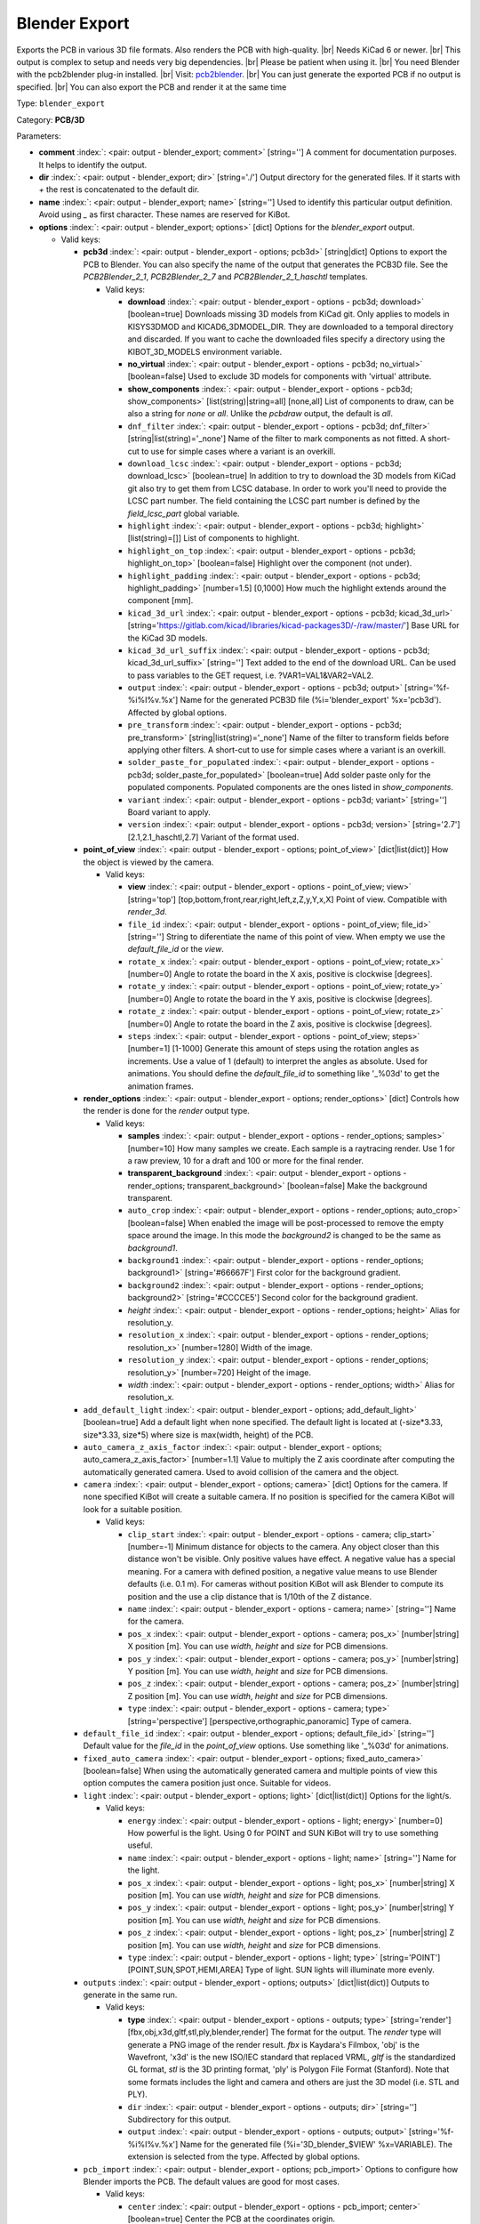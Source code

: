.. Automatically generated by KiBot, please don't edit this file

.. index::
   pair: Blender Export; blender_export

Blender Export
~~~~~~~~~~~~~~

Exports the PCB in various 3D file formats.
Also renders the PCB with high-quality. |br|
Needs KiCad 6 or newer. |br|
This output is complex to setup and needs very big dependencies. |br|
Please be patient when using it. |br|
You need Blender with the pcb2blender plug-in installed. |br|
Visit: `pcb2blender <https://github.com/30350n/pcb2blender>`__. |br|
You can just generate the exported PCB if no output is specified. |br|
You can also export the PCB and render it at the same time

Type: ``blender_export``

Category: **PCB/3D**

Parameters:

-  **comment** :index:`: <pair: output - blender_export; comment>` [string=''] A comment for documentation purposes. It helps to identify the output.
-  **dir** :index:`: <pair: output - blender_export; dir>` [string='./'] Output directory for the generated files.
   If it starts with `+` the rest is concatenated to the default dir.
-  **name** :index:`: <pair: output - blender_export; name>` [string=''] Used to identify this particular output definition.
   Avoid using `_` as first character. These names are reserved for KiBot.
-  **options** :index:`: <pair: output - blender_export; options>` [dict] Options for the `blender_export` output.

   -  Valid keys:

      -  **pcb3d** :index:`: <pair: output - blender_export - options; pcb3d>` [string|dict] Options to export the PCB to Blender.
         You can also specify the name of the output that generates the PCB3D file.
         See the `PCB2Blender_2_1`, `PCB2Blender_2_7` and `PCB2Blender_2_1_haschtl` templates.

         -  Valid keys:

            -  **download** :index:`: <pair: output - blender_export - options - pcb3d; download>` [boolean=true] Downloads missing 3D models from KiCad git.
               Only applies to models in KISYS3DMOD and KICAD6_3DMODEL_DIR.
               They are downloaded to a temporal directory and discarded.
               If you want to cache the downloaded files specify a directory using the
               KIBOT_3D_MODELS environment variable.
            -  **no_virtual** :index:`: <pair: output - blender_export - options - pcb3d; no_virtual>` [boolean=false] Used to exclude 3D models for components with 'virtual' attribute.
            -  **show_components** :index:`: <pair: output - blender_export - options - pcb3d; show_components>` [list(string)|string=all] [none,all] List of components to draw, can be also a string for `none` or `all`.
               Unlike the `pcbdraw` output, the default is `all`.

            -  ``dnf_filter`` :index:`: <pair: output - blender_export - options - pcb3d; dnf_filter>` [string|list(string)='_none'] Name of the filter to mark components as not fitted.
               A short-cut to use for simple cases where a variant is an overkill.

            -  ``download_lcsc`` :index:`: <pair: output - blender_export - options - pcb3d; download_lcsc>` [boolean=true] In addition to try to download the 3D models from KiCad git also try to get
               them from LCSC database. In order to work you'll need to provide the LCSC
               part number. The field containing the LCSC part number is defined by the
               `field_lcsc_part` global variable.
            -  ``highlight`` :index:`: <pair: output - blender_export - options - pcb3d; highlight>` [list(string)=[]] List of components to highlight.

            -  ``highlight_on_top`` :index:`: <pair: output - blender_export - options - pcb3d; highlight_on_top>` [boolean=false] Highlight over the component (not under).
            -  ``highlight_padding`` :index:`: <pair: output - blender_export - options - pcb3d; highlight_padding>` [number=1.5] [0,1000] How much the highlight extends around the component [mm].
            -  ``kicad_3d_url`` :index:`: <pair: output - blender_export - options - pcb3d; kicad_3d_url>` [string='https://gitlab.com/kicad/libraries/kicad-packages3D/-/raw/master/'] Base URL for the KiCad 3D models.
            -  ``kicad_3d_url_suffix`` :index:`: <pair: output - blender_export - options - pcb3d; kicad_3d_url_suffix>` [string=''] Text added to the end of the download URL.
               Can be used to pass variables to the GET request, i.e. ?VAR1=VAL1&VAR2=VAL2.
            -  ``output`` :index:`: <pair: output - blender_export - options - pcb3d; output>` [string='%f-%i%I%v.%x'] Name for the generated PCB3D file (%i='blender_export' %x='pcb3d'). Affected by global options.
            -  ``pre_transform`` :index:`: <pair: output - blender_export - options - pcb3d; pre_transform>` [string|list(string)='_none'] Name of the filter to transform fields before applying other filters.
               A short-cut to use for simple cases where a variant is an overkill.

            -  ``solder_paste_for_populated`` :index:`: <pair: output - blender_export - options - pcb3d; solder_paste_for_populated>` [boolean=true] Add solder paste only for the populated components.
               Populated components are the ones listed in `show_components`.
            -  ``variant`` :index:`: <pair: output - blender_export - options - pcb3d; variant>` [string=''] Board variant to apply.
            -  ``version`` :index:`: <pair: output - blender_export - options - pcb3d; version>` [string='2.7'] [2.1,2.1_haschtl,2.7] Variant of the format used.

      -  **point_of_view** :index:`: <pair: output - blender_export - options; point_of_view>` [dict|list(dict)] How the object is viewed by the camera.

         -  Valid keys:

            -  **view** :index:`: <pair: output - blender_export - options - point_of_view; view>` [string='top'] [top,bottom,front,rear,right,left,z,Z,y,Y,x,X] Point of view.
               Compatible with `render_3d`.
            -  ``file_id`` :index:`: <pair: output - blender_export - options - point_of_view; file_id>` [string=''] String to diferentiate the name of this point of view.
               When empty we use the `default_file_id` or the `view`.
            -  ``rotate_x`` :index:`: <pair: output - blender_export - options - point_of_view; rotate_x>` [number=0] Angle to rotate the board in the X axis, positive is clockwise [degrees].
            -  ``rotate_y`` :index:`: <pair: output - blender_export - options - point_of_view; rotate_y>` [number=0] Angle to rotate the board in the Y axis, positive is clockwise [degrees].
            -  ``rotate_z`` :index:`: <pair: output - blender_export - options - point_of_view; rotate_z>` [number=0] Angle to rotate the board in the Z axis, positive is clockwise [degrees].
            -  ``steps`` :index:`: <pair: output - blender_export - options - point_of_view; steps>` [number=1] [1-1000] Generate this amount of steps using the rotation angles as increments.
               Use a value of 1 (default) to interpret the angles as absolute.
               Used for animations. You should define the `default_file_id` to something like
               '_%03d' to get the animation frames.

      -  **render_options** :index:`: <pair: output - blender_export - options; render_options>` [dict] Controls how the render is done for the `render` output type.

         -  Valid keys:

            -  **samples** :index:`: <pair: output - blender_export - options - render_options; samples>` [number=10] How many samples we create. Each sample is a raytracing render.
               Use 1 for a raw preview, 10 for a draft and 100 or more for the final render.
            -  **transparent_background** :index:`: <pair: output - blender_export - options - render_options; transparent_background>` [boolean=false] Make the background transparent.
            -  ``auto_crop`` :index:`: <pair: output - blender_export - options - render_options; auto_crop>` [boolean=false] When enabled the image will be post-processed to remove the empty space around the image.
               In this mode the `background2` is changed to be the same as `background1`.
            -  ``background1`` :index:`: <pair: output - blender_export - options - render_options; background1>` [string='#66667F'] First color for the background gradient.
            -  ``background2`` :index:`: <pair: output - blender_export - options - render_options; background2>` [string='#CCCCE5'] Second color for the background gradient.
            -  *height* :index:`: <pair: output - blender_export - options - render_options; height>` Alias for resolution_y.
            -  ``resolution_x`` :index:`: <pair: output - blender_export - options - render_options; resolution_x>` [number=1280] Width of the image.
            -  ``resolution_y`` :index:`: <pair: output - blender_export - options - render_options; resolution_y>` [number=720] Height of the image.
            -  *width* :index:`: <pair: output - blender_export - options - render_options; width>` Alias for resolution_x.

      -  ``add_default_light`` :index:`: <pair: output - blender_export - options; add_default_light>` [boolean=true] Add a default light when none specified.
         The default light is located at (-size*3.33, size*3.33, size*5) where size is max(width, height) of the PCB.
      -  ``auto_camera_z_axis_factor`` :index:`: <pair: output - blender_export - options; auto_camera_z_axis_factor>` [number=1.1] Value to multiply the Z axis coordinate after computing the automatically generated camera.
         Used to avoid collision of the camera and the object.
      -  ``camera`` :index:`: <pair: output - blender_export - options; camera>` [dict] Options for the camera.
         If none specified KiBot will create a suitable camera.
         If no position is specified for the camera KiBot will look for a suitable position.

         -  Valid keys:

            -  ``clip_start`` :index:`: <pair: output - blender_export - options - camera; clip_start>` [number=-1] Minimum distance for objects to the camera. Any object closer than this distance won't be visible.
               Only positive values have effect. A negative value has a special meaning.
               For a camera with defined position, a negative value means to use Blender defaults (i.e. 0.1 m).
               For cameras without position KiBot will ask Blender to compute its position and the use a clip
               distance that is 1/10th of the Z distance.
            -  ``name`` :index:`: <pair: output - blender_export - options - camera; name>` [string=''] Name for the camera.
            -  ``pos_x`` :index:`: <pair: output - blender_export - options - camera; pos_x>` [number|string] X position [m]. You can use `width`, `height` and `size` for PCB dimensions.
            -  ``pos_y`` :index:`: <pair: output - blender_export - options - camera; pos_y>` [number|string] Y position [m]. You can use `width`, `height` and `size` for PCB dimensions.
            -  ``pos_z`` :index:`: <pair: output - blender_export - options - camera; pos_z>` [number|string] Z position [m]. You can use `width`, `height` and `size` for PCB dimensions.
            -  ``type`` :index:`: <pair: output - blender_export - options - camera; type>` [string='perspective'] [perspective,orthographic,panoramic] Type of camera.

      -  ``default_file_id`` :index:`: <pair: output - blender_export - options; default_file_id>` [string=''] Default value for the `file_id` in the `point_of_view` options.
         Use something like '_%03d' for animations.
      -  ``fixed_auto_camera`` :index:`: <pair: output - blender_export - options; fixed_auto_camera>` [boolean=false] When using the automatically generated camera and multiple points of view this option computes the camera
         position just once. Suitable for videos.
      -  ``light`` :index:`: <pair: output - blender_export - options; light>` [dict|list(dict)] Options for the light/s.

         -  Valid keys:

            -  ``energy`` :index:`: <pair: output - blender_export - options - light; energy>` [number=0] How powerful is the light. Using 0 for POINT and SUN KiBot will try to use something useful.
            -  ``name`` :index:`: <pair: output - blender_export - options - light; name>` [string=''] Name for the light.
            -  ``pos_x`` :index:`: <pair: output - blender_export - options - light; pos_x>` [number|string] X position [m]. You can use `width`, `height` and `size` for PCB dimensions.
            -  ``pos_y`` :index:`: <pair: output - blender_export - options - light; pos_y>` [number|string] Y position [m]. You can use `width`, `height` and `size` for PCB dimensions.
            -  ``pos_z`` :index:`: <pair: output - blender_export - options - light; pos_z>` [number|string] Z position [m]. You can use `width`, `height` and `size` for PCB dimensions.
            -  ``type`` :index:`: <pair: output - blender_export - options - light; type>` [string='POINT'] [POINT,SUN,SPOT,HEMI,AREA] Type of light. SUN lights will illuminate more evenly.

      -  ``outputs`` :index:`: <pair: output - blender_export - options; outputs>` [dict|list(dict)] Outputs to generate in the same run.

         -  Valid keys:

            -  **type** :index:`: <pair: output - blender_export - options - outputs; type>` [string='render'] [fbx,obj,x3d,gltf,stl,ply,blender,render] The format for the output.
               The `render` type will generate a PNG image of the render result.
               `fbx` is Kaydara's Filmbox, 'obj' is the Wavefront, 'x3d' is the new ISO/IEC standard
               that replaced VRML, `gltf` is the standardized GL format, `stl` is the 3D printing
               format, 'ply' is Polygon File Format (Stanford).
               Note that some formats includes the light and camera and others are just the 3D model
               (i.e. STL and PLY).
            -  ``dir`` :index:`: <pair: output - blender_export - options - outputs; dir>` [string=''] Subdirectory for this output.
            -  ``output`` :index:`: <pair: output - blender_export - options - outputs; output>` [string='%f-%i%I%v.%x'] Name for the generated file (%i='3D_blender_$VIEW' %x=VARIABLE).
               The extension is selected from the type. Affected by global options.

      -  ``pcb_import`` :index:`: <pair: output - blender_export - options; pcb_import>` Options to configure how Blender imports the PCB.
         The default values are good for most cases.

         -  Valid keys:

            -  ``center`` :index:`: <pair: output - blender_export - options - pcb_import; center>` [boolean=true] Center the PCB at the coordinates origin.
            -  ``components`` :index:`: <pair: output - blender_export - options - pcb_import; components>` [boolean=true] Import the components.
            -  ``cut_boards`` :index:`: <pair: output - blender_export - options - pcb_import; cut_boards>` [boolean=true] Separate the sub-PCBs in separated 3D models.
            -  ``enhance_materials`` :index:`: <pair: output - blender_export - options - pcb_import; enhance_materials>` [boolean=true] Create good looking materials.
            -  ``merge_materials`` :index:`: <pair: output - blender_export - options - pcb_import; merge_materials>` [boolean=true] Reuse materials.
            -  ``solder_joints`` :index:`: <pair: output - blender_export - options - pcb_import; solder_joints>` [string='SMART'] [NONE,SMART,ALL] The plug-in can add nice looking solder joints.
               This option controls if we add it for none, all or only for THT/SMD pads with solder paste.
            -  ``stack_boards`` :index:`: <pair: output - blender_export - options - pcb_import; stack_boards>` [boolean=true] Move the sub-PCBs to their relative position.
            -  ``texture_dpi`` :index:`: <pair: output - blender_export - options - pcb_import; texture_dpi>` [number=1016.0] [508-2032] Texture density in dots per inch.


-  **type** :index:`: <pair: output - blender_export; type>` [string=''] Type of output.
-  ``category`` :index:`: <pair: output - blender_export; category>` [string|list(string)=''] The category for this output. If not specified an internally defined category is used.
   Categories looks like file system paths, i.e. **PCB/fabrication/gerber**.
   The categories are currently used for `navigate_results`.

-  ``disable_run_by_default`` :index:`: <pair: output - blender_export; disable_run_by_default>` [string|boolean] Use it to disable the `run_by_default` status of other output.
   Useful when this output extends another and you don't want to generate the original.
   Use the boolean true value to disable the output you are extending.
-  ``extends`` :index:`: <pair: output - blender_export; extends>` [string=''] Copy the `options` section from the indicated output.
   Used to inherit options from another output of the same type.
-  ``groups`` :index:`: <pair: output - blender_export; groups>` [string|list(string)=''] One or more groups to add this output. In order to catch typos
   we recommend to add outputs only to existing groups. You can create an empty group if
   needed.

-  ``output_id`` :index:`: <pair: output - blender_export; output_id>` [string=''] Text to use for the %I expansion content. To differentiate variations of this output.
-  ``priority`` :index:`: <pair: output - blender_export; priority>` [number=50] [0,100] Priority for this output. High priority outputs are created first.
   Internally we use 10 for low priority, 90 for high priority and 50 for most outputs.
-  ``run_by_default`` :index:`: <pair: output - blender_export; run_by_default>` [boolean=true] When enabled this output will be created when no specific outputs are requested.

